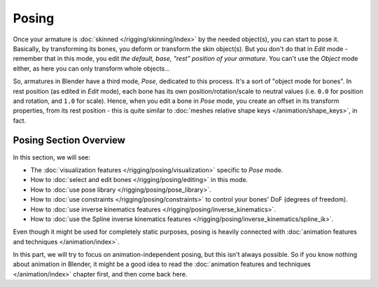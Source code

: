 
..    TODO/Review: {{review|partial=X}} .

******
Posing
******

Once your armature is :doc:`skinned </rigging/skinning/index>` by the needed object(s), you can start to pose it.
Basically, by transforming its bones, you deform or transform the skin object(s).
But you don't do that in *Edit* mode - remember that in this mode, you edit *the default, base,
"rest" position of your armature*. You can't use the *Object* mode either,
as here you can only transform whole objects...

So, armatures in Blender have a third mode, *Pose*, dedicated to this process.
It's a sort of "object mode for bones". In rest position (as edited in *Edit* mode),
each bone has its own position/rotation/scale to neutral values
(i.e. ``0.0`` for position and rotation, and ``1.0`` for scale).
Hence, when you edit a bone in *Pose* mode,
you create an offset in its transform properties, from its rest position -
this is quite similar to :doc:`meshes relative shape keys </animation/shape_keys>`, in fact.


Posing Section Overview
=======================

In this section, we will see:

- The :doc:`visualization features </rigging/posing/visualization>` specific to *Pose* mode.
- How to :doc:`select and edit bones </rigging/posing/editing>` in this mode.
- How to :doc:`use pose library </rigging/posing/pose_library>`.
- How to :doc:`use constraints </rigging/posing/constraints>` to control your bones' DoF (degrees of freedom).
- How to :doc:`use inverse kinematics features </rigging/posing/inverse_kinematics>`.
- How to :doc:`use the Spline inverse kinematics features </rigging/posing/inverse_kinematics/spline_ik>`.

Even though it might be used for completely static purposes,
posing is heavily connected with :doc:`animation features and techniques </animation/index>`.

In this part, we will try to focus on animation-independent posing, but this isn't always possible.
So if you know nothing about animation in Blender,
it might be a good idea to read the :doc:`animation features and techniques </animation/index>` chapter first,
and then come back here.
